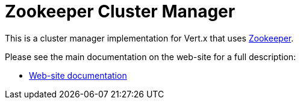 = Zookeeper Cluster Manager

This is a cluster manager implementation for Vert.x that uses http://zookeeper.apache.org/[Zookeeper].

Please see the main documentation on the web-site for a full description:

* https://vertx.io/docs/vertx-zookeeper/java/[Web-site documentation]
